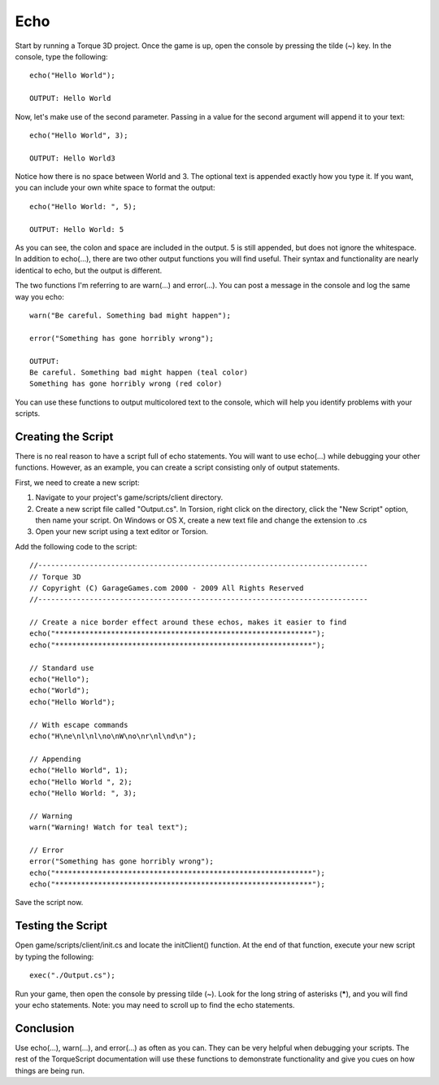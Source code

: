 Echo
====

Start by running a Torque 3D project. Once the game is up, open the console by pressing the tilde (~) key. In the console, type the following::

	echo("Hello World");

	OUTPUT: Hello World

Now, let's make use of the second parameter. Passing in a value for the second argument will append it to your text::

	echo("Hello World", 3);

	OUTPUT: Hello World3

Notice how there is no space between World and 3. The optional text is appended exactly how you type it. If you want, you can include your own white space to format the output::

	echo("Hello World: ", 5);

	OUTPUT: Hello World: 5

As you can see, the colon and space are included in the output. 5 is still appended, but does not ignore the whitespace. In addition to echo(...), there are two other output functions you will find useful. Their syntax and functionality are nearly identical to echo, but the output is different.

The two functions I'm referring to are warn(...) and error(...). You can post a message in the console and log the same way you echo::

	warn("Be careful. Something bad might happen");

	error("Something has gone horribly wrong");

	OUTPUT: 
	Be careful. Something bad might happen (teal color)
	Something has gone horribly wrong (red color)

You can use these functions to output multicolored text to the console, which will help you identify problems with your scripts.

Creating the Script
-------------------

There is no real reason to have a script full of echo statements. You will want to use echo(...) while debugging your other functions. However, as an example, you can create a script consisting only of output statements.

First, we need to create a new script:

#. Navigate to your project's game/scripts/client directory.
#. Create a new script file called "Output.cs". In Torsion, right click on the directory, click the "New Script" option, then name your script. On Windows or OS X, create a new text file and change the extension to .cs
#. Open your new script using a text editor or Torsion.

Add the following code to the script::

	//-----------------------------------------------------------------------------
	// Torque 3D
	// Copyright (C) GarageGames.com 2000 - 2009 All Rights Reserved
	//-----------------------------------------------------------------------------

	// Create a nice border effect around these echos, makes it easier to find
	echo("************************************************************");
	echo("************************************************************");

	// Standard use
	echo("Hello");
	echo("World");
	echo("Hello World");

	// With escape commands
	echo("H\ne\nl\nl\no\nW\no\nr\nl\nd\n");

	// Appending
	echo("Hello World", 1);
	echo("Hello World ", 2);
	echo("Hello World: ", 3);

	// Warning
	warn("Warning! Watch for teal text");

	// Error
	error("Something has gone horribly wrong");
	echo("************************************************************");
	echo("************************************************************");

Save the script now.

Testing the Script
------------------

Open game/scripts/client/init.cs and locate the initClient() function. At the end of that function, execute your new script by typing the following::

	exec("./Output.cs");

Run your game, then open the console by pressing tilde (~). Look for the long string of asterisks (*****), and you will find your echo statements. Note: you may need to scroll up to find the echo statements.

Conclusion
----------

Use echo(...), warn(...), and error(...) as often as you can. They can be very helpful when debugging your scripts. The rest of the TorqueScript documentation will use these functions to demonstrate functionality and give you cues on how things are being run.
